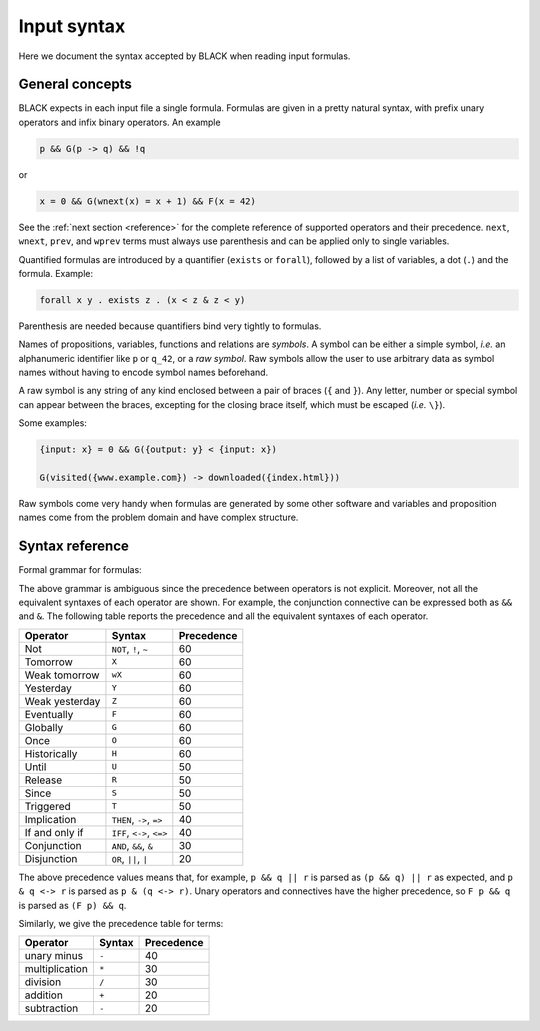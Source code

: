 Input syntax
=============

Here we document the syntax accepted by BLACK when reading input formulas. 

General concepts
----------------

BLACK expects in each input file a single formula. Formulas are given in a
pretty natural syntax, with prefix unary operators and infix binary operators.
An example

.. code-block:: c

   p && G(p -> q) && !q

or

.. code-block:: c

   x = 0 && G(wnext(x) = x + 1) && F(x = 42)

See the :ref:`next section <reference>` for the complete reference of supported
operators and their precedence. ``next``, ``wnext``, ``prev``, and ``wprev``
terms must always use parenthesis and can be applied only to single variables.

Quantified formulas are introduced by a quantifier (``exists`` or ``forall``),
followed by a list of variables, a dot (``.``) and the formula. Example:

.. code-block:: c

   forall x y . exists z . (x < z & z < y)

Parenthesis are needed because quantifiers bind very tightly to formulas.

Names of propositions, variables, functions and relations are *symbols*. A
symbol can be either a simple symbol, *i.e.* an alphanumeric identifier like
``p`` or ``q_42``, or a *raw symbol*. Raw symbols allow the user to use
arbitrary data as symbol names without having to encode symbol names beforehand.

A raw symbol is any string of any kind enclosed between a pair of braces (``{``
and ``}``). Any letter, number or special symbol can appear between the braces,
excepting for the closing brace itself, which must be escaped (*i.e.* ``\}``).

Some examples:

.. code-block:: c

   {input: x} = 0 && G({output: y} < {input: x})
   
   G(visited({www.example.com}) -> downloaded({index.html}))


Raw symbols come very handy when formulas are generated by some other software
and variables and proposition names come from the problem domain and have
complex structure.

.. _reference:

Syntax reference
----------------

Formal grammar for formulas:

.. productionlist::
   symbol: `simple_symbol` | `raw_symbol`
   simple_symbol: [a-zA-Z_][a-zA-Z0-9_]*
   raw_symbol: '{' ('\' '}' | [^}])* '}'
   formula: `boolean` | `proposition` | `atom` | `term` `rel` `term` |
         : `unary` `formula` | `formula` `binary` `formula` | 
         : `quantification` | '(' `formula` ')'
   boolean: True | False
   proposition: `symbol`
   atom: `symbol` '(' `term` (, `term`)* ')'
   rel: = | != | < | <= | > | >=
   quantification: `quantifier` `variable`+ . `formula`
   quantifier: exists | forall
   unary: ! | X | wX | Y | Z | F | G | O | H
   binary: && | || | -> | <-> | U | R | S | T
   term: `app` | `variable` | `constant` | -`term` | `term` `op` `term` |
       : `uop` '(' `variable` ')' 
   variable: `symbol`
   app: `symbol` '(' `term` (, `term`)* ')'
   constant: `integer` | `real`
   integer: (-)?[0-9]+
   real: (-)?[0-9]+ '.' [0-9]+((e|E)[0-9]+)?
   uop: next | wnext | prev | wprev
   op: + | - | * | /

The above grammar is ambiguous since the precedence between operators is not
explicit. Moreover, not all the equivalent syntaxes of each operator are shown.
For example, the conjunction connective can be expressed both as ``&&`` and
``&``. The following table reports the precedence and all the equivalent
syntaxes of each operator.

+----------------+---------------------------+------------+
| Operator       | Syntax                    | Precedence |
+================+===========================+============+
| Not            | ``NOT``, ``!``, ``~``     | 60         |
+----------------+---------------------------+------------+
| Tomorrow       | ``X``                     | 60         |
+----------------+---------------------------+------------+
| Weak tomorrow  | ``wX``                    | 60         |
+----------------+---------------------------+------------+
| Yesterday      | ``Y``                     | 60         |
+----------------+---------------------------+------------+
| Weak yesterday | ``Z``                     | 60         |
+----------------+---------------------------+------------+
| Eventually     | ``F``                     | 60         |
+----------------+---------------------------+------------+
| Globally       | ``G``                     | 60         |
+----------------+---------------------------+------------+
| Once           | ``O``                     | 60         |
+----------------+---------------------------+------------+
| Historically   | ``H``                     | 60         |
+----------------+---------------------------+------------+
| Until          | ``U``                     | 50         |
+----------------+---------------------------+------------+
| Release        | ``R``                     | 50         |
+----------------+---------------------------+------------+
| Since          | ``S``                     | 50         |
+----------------+---------------------------+------------+
| Triggered      | ``T``                     | 50         |
+----------------+---------------------------+------------+
| Implication    | ``THEN``, ``->``, ``=>``  | 40         |
+----------------+---------------------------+------------+
| If and only if | ``IFF``, ``<->``, ``<=>`` | 40         |
+----------------+---------------------------+------------+
| Conjunction    | ``AND``, ``&&``, ``&``    | 30         |
+----------------+---------------------------+------------+
| Disjunction    | ``OR``, ``||``, ``|``     | 20         |
+----------------+---------------------------+------------+


The above precedence values means that, for example, ``p && q || r`` is parsed
as ``(p && q) || r`` as expected, and ``p & q <-> r`` is parsed as ``p & (q <->
r)``. Unary operators and connectives have the higher precedence, so ``F p &&
q`` is parsed as ``(F p) && q``.

Similarly, we give the precedence table for terms:

+----------------+--------+------------+
| Operator       | Syntax | Precedence |
+================+========+============+
| unary minus    | ``-``  | 40         |
+----------------+--------+------------+
| multiplication | ``*``  | 30         |
+----------------+--------+------------+
| division       | ``/``  | 30         |
+----------------+--------+------------+
| addition       | ``+``  | 20         |
+----------------+--------+------------+
| subtraction    | ``-``  | 20         |
+----------------+--------+------------+